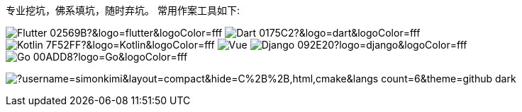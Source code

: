 专业挖坑，佛系填坑，随时弃坑。
常用作案工具如下:

image:https://img.shields.io/badge/-Flutter-02569B?&logo=flutter&logoColor=fff[]
image:https://img.shields.io/badge/-Dart-0175C2?&logo=dart&logoColor=fff[]
image:https://img.shields.io/badge/-Kotlin-7F52FF?&logo=Kotlin&logoColor=fff[]
image:https://img.shields.io/badge/-Vue.js-4FC08D?logo=vuedotjs&logoColor=000[]
image:https://img.shields.io/badge/-Django-092E20?logo=django&logoColor=fff[]
image:https://img.shields.io/badge/-Go-00ADD8?logo=Go&logoColor=fff[]

image:https://github-readme-stats.vercel.app/api/top-langs/?username=simonkimi&layout=compact&hide=C%2B%2B,html,cmake&langs_count=6&theme=github_dark[]
